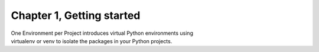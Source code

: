 Chapter 1, Getting started
##############################################################################

| One Environment per Project introduces virtual Python environments using
| virtualenv or venv to isolate the packages in your Python projects.

